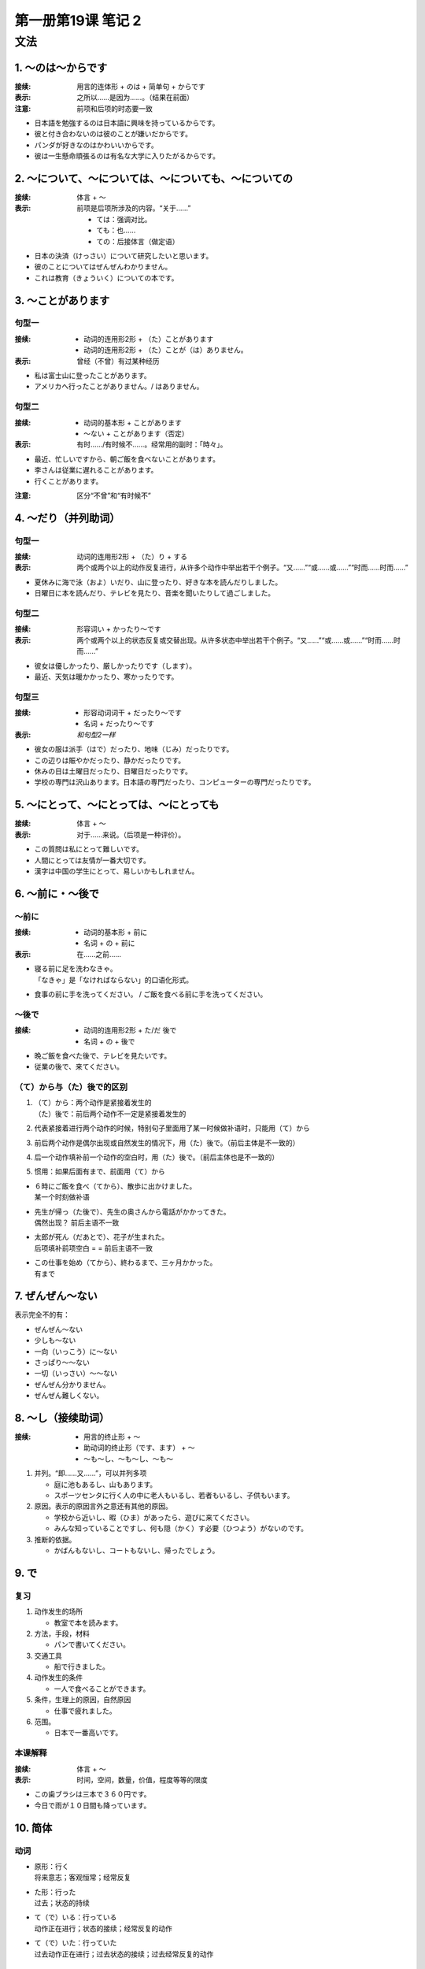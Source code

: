 ﻿第一册第19课 笔记 2
===================

文法
----

1. ～のは～からです
~~~~~~~~~~~~~~~~~~~
:接续: 用言的连体形 + のは + 简单句 + からです

:表示: 之所以……是因为……。（结果在前面）

:注意: 前项和后项的时态要一致

* 日本語を勉強するのは日本語に興味を持っているからです。
* 彼と付き合わないのは彼のことが嫌いだからです。
* パンダが好きなのはかわいいからです。
* 彼は一生懸命頑張るのは有名な大学に入りたがるからです。

2. ～について、～については、～についても、～についての
~~~~~~~~~~~~~~~~~~~~~~~~~~~~~~~~~~~~~~~~~~~~~~~~~~~~~~~
:接续: 体言 + ～

:表示: 
    前项是后项所涉及的内容。“关于……”

    * ては：强调对比。
    * ても：也……
    * ての：后接体言（做定语）

* 日本の決済（けっさい）について研究したいと思います。
* 彼のことについてはぜんぜんわかりません。
* これは教育（きょういく）についての本です。

3. ～ことがあります
~~~~~~~~~~~~~~~~~~~

句型一
""""""

:接续:

    * 动词的连用形2形 + （た）ことがあります
    * 动词的连用形2形 + （た）ことが（は）ありません。

:表示: 曾经（不曾）有过某种经历

* 私は富士山に登ったことがあります。
* アメリカへ行ったことがありません。/ はありません。

句型二
""""""

:接续:

    * 动词的基本形 + ことがあります
    * ～ない + ことがあります（否定）

:表示: 有时……/有时候不……。经常用的副时：「時々」。

* 最近、忙しいですから、朝ご飯を食べないことがあります。
* 李さんは従業に遅れることがあります。
* 行くことがあります。

:注意: 区分“不曾”和“有时候不”

4. ～だり（并列助词）
~~~~~~~~~~~~~~~~~~~~~

句型一
""""""

:接续: 动词的连用形2形 + （た）り + する

:表示: 两个或两个以上的动作反复进行，从许多个动作中举出若干个例子。“又……”“或……或……”“时而……时而……”

* 夏休みに海で泳（およ）いだり、山に登ったり、好きな本を読んだりしました。
* 日曜日に本を読んだり、テレビを見たり、音楽を聞いたりして過ごしました。

句型二
""""""

:接续: 形容词い + かったり～です

:表示: 两个或两个以上的状态反复或交替出现。从许多状态中举出若干个例子。“又……”“或……或……”“时而……时而……”

* 彼女は優しかったり、厳しかったりです（します）。
* 最近、天気は暖かかったり、寒かったりです。

句型三
""""""

:接续:

    * 形容动词词干 + だったり～です
    * 名词 + だったり～です

:表示: *和句型2一样*

* 彼女の服は派手（はで）だったり、地味（じみ）だったりです。
* この辺りは賑やかだったり、静かだったりです。
* 休みの日は土曜日だったり、日曜日だったりです。
* 学校の専門は沢山あります。日本語の専門だったり、コンピューターの専門だったりです。

5. ～にとって、～にとっては、～にとっても
~~~~~~~~~~~~~~~~~~~~~~~~~~~~~~~~~~~~~~~~~
:接续: 体言 + ～

:表示: 对于……来说。（后项是一种评价）。

* この質問は私にとって難しいです。
* 人間にとっては友情が一番大切です。
* 漢字は中国の学生にとって、易しいかもしれません。

6. ～前に・～後で
~~~~~~~~~~~~~~~~~

～前に
""""""

:接续:

    * 动词的基本形 + 前に
    * 名词 + の + 前に

:表示: 在……之前……

* | 寝る前に足を洗わなきゃ。
  | 「なきゃ」是「なければならない」的口语化形式。

* 食事の前に手を洗ってください。
  / ご飯を食べる前に手を洗ってください。

～後で
""""""
:接续:

    * 动词的连用形2形 + た/だ 後で
    * 名词 + の + 後で

* 晩ご飯を食べた後で、テレビを見たいです。
* 従業の後で、来てください。

（て）から与（た）後で的区别
""""""""""""""""""""""""""""

1. | （て）から：两个动作是紧接着发生的
   | （た）後で：前后两个动作不一定是紧接着发生的

2. 代表紧接着进行两个动作的时候，特别句子里面用了某一时候做补语时，只能用（て）から
3. 前后两个动作是偶尔出现或自然发生的情况下，用（た）後で。（前后主体是不一致的）
4. 后一个动作填补前一个动作的空白时，用（た）後で。（前后主体也是不一致的）
5. 惯用：如果后面有まで、前面用（て）から

* | ６時にご飯を食べ（てから）、散歩に出かけました。
  | 某一个时刻做补语

* | 先生が帰っ（た後で）、先生の奥さんから電話がかかってきた。
  | 偶然出现？ 前后主语不一致

* | 太郎が死ん（だあとで）、花子が生まれた。
  | 后项填补前项空白 = = 前后主语不一致

* | この仕事を始め（てから）、終わるまで、三ヶ月かかった。
  | 有まで

7. ぜんぜん～ない
~~~~~~~~~~~~~~~~~

表示完全不的有：

* ぜんぜん～ない
* 少しも～ない
* 一向（いっこう）に～ない
* さっぱり～～ない
* 一切（いっさい）～～ない


* ぜんぜん分かりません。
* ぜんぜん難しくない。

8. ～し（接续助词）
~~~~~~~~~~~~~~~~~~~

:接续:
    * 用言的终止形 + ～
    * 助动词的终止形（です、ます） + ～
    * ～も～し、～も～し、～も～

1. 并列。“即……又……”，可以并列多项
   
   * 庭に池もあるし、山もあります。
   * スポーツセンタに行く人の中に老人もいるし、若者もいるし、子供もいます。

2. 原因。表示的原因言外之意还有其他的原因。

   * 学校から近いし、暇（ひま）があったら、遊びに来てください。
   * みんな知っていることですし、何も隠（かく）す必要（ひつよう）がないのです。

3. 推断的依据。

   * かばんもないし、コートもないし、帰ったでしょう。

9. で
~~~~~

复习
""""

1. 动作发生的场所

   * 教室で本を読みます。

2. 方法，手段，材料

   * パンで書いてください。

3. 交通工具

   * 船で行きました。

4. 动作发生的条件

   * 一人で食べることができます。

5. 条件，生理上的原因，自然原因

   * 仕事で疲れました。

6. 范围。

   * 日本で一番高いです。
 
本课解释
""""""""

:接续: 体言 + ～

:表示: 时间，空间，数量，价值，程度等等的限度

* この歯ブラシは三本で３６０円です。
* 今日で雨が１０日間も降っています。

10. 简体
~~~~~~~~

动词
""""

* | 原形：行く
  | 将来意志；客观恒常；经常反复

* | た形：行った
  | 过去；状态的持续

* | て（で）いる：行っている
  | 动作正在进行；状态的接续；经常反复的动作

* | て（で）いた：行っていた
  | 过去动作正在进行；过去状态的接续；过去经常反复的动作

形容词
""""""

* 原形：美しい
* 过去式：美しかった

形容动词
""""""""

* 现在式：静かだ
* 动去式：静かだった

**形容动词的过去式和形容动词的过去式还可以表示感慨。**

名词
""""

* +だ：日曜日だ
* 过去式：日曜日だった

ない
""""

* ない
* 过去式：なかった


* 形容词い => く + ない/なかった
* 形容动作/名词 + では + ない/なかった
* 动词的未然形1形 + ない/なかった

名词谓词句
""""""""""

+----+----------+------+------------------+----------------------+
| 名 |          |      | 简体             | 敬体                 |
| 词 +----------+------+------------------+----------------------+
| 谓 | 现在     | 肯定 | だ               | です                 |
| 语 |          +------+------------------+----------------------+
| 句 |          | 否定 | だはない         | ではありません       |
|    +----------+------+------------------+----------------------+
|    | 过去     | 肯定 | だった           | でした               |
|    |          +------+------------------+----------------------+
|    |          | 否定 | ではなかった     | ではありませんでした |
|    +----------+------+------------------+----------------------+
|    | 现在推量 | 肯定 | だろう           | でしょう             |
|    |          +------+------------------+----------------------+
|    |          | 否定 | | ではなかろう   | ではないでしょう     |
|    |          |      | | ではないだろう |                      |
|    |          |      |                  |                      |
+----+----------+------+------------------+----------------------+

形容词谓词句
""""""""""""

+----+----------+------+--------------+--------------------------+
| 形 |          |      | 简体         | 敬体                     |
| 容 +----------+------+--------------+--------------------------+
| 词 | 现在     | 肯定 | い           | いです                   |
| 谓 |          +------+--------------+--------------------------+
| 语 |          | 否定 | くない       | くありません、くないです |
| 句 +----------+------+--------------+--------------------------+
|    | 过去     | 肯定 | かった       | かったです               |
|    |          +------+--------------+--------------------------+
|    |          | 否定 | くなかった   | | くなかったです         |
|    |          |      |              | | くありませんでした     |
|    |          |      |              |                          |
|    +----------+------+--------------+--------------------------+
|    | 现在推量 | 肯定 | かろう       | いでしょう               |
|    |          +------+--------------+--------------------------+
|    |          | 否定 | くないだろう | くないでしょう           |
+----+----------+------+--------------+--------------------------+

形容动词谓词句
""""""""""""""

+----+----------+------+------------------+----------------------+
| 形 |          |      | 简体             | 敬体                 |
| 容 +----------+------+------------------+----------------------+
| 动 | 现在     | 肯定 | だ               | です                 |
| 词 |          +------+------------------+----------------------+
| 谓 |          | 否定 | ではない         | ではありません       |
| 语 +----------+------+------------------+----------------------+
| 句 | 过去     | 肯定 | だった           | でした               |
|    |          +------+------------------+----------------------+
|    |          | 否定 | ではなかった     | ではありませんでした |
|    +----------+------+------------------+----------------------+
|    | 现在推量 | 肯定 | だろう           | でしょう             |
|    |          +------+------------------+----------------------+
|    |          | 否定 | | ではなかろう   | ではないでしょう     |
|    |          |      | | ではないだろう |                      |
|    |          |      |                  |                      |
+----+----------+------+------------------+----------------------+
